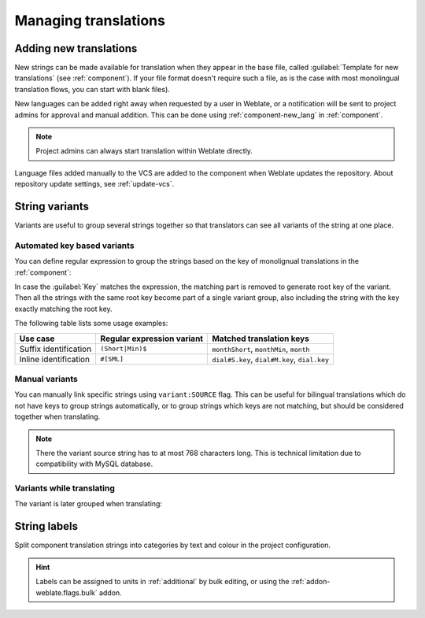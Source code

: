 Managing translations
=====================

.. _adding-translation:

Adding new translations
-----------------------

New strings can be made available for translation when they appear in the base file,
called :guilabel:`Template for new translations` (see :ref:`component`).
If your file format doesn't require such a file, as is the case with most monolingual
translation flows, you can start with blank files).

New languages can be added right away when requested by a user in Weblate, or a
notification will be sent to project admins for approval and manual addition.
This can be done using :ref:`component-new_lang` in :ref:`component`.

.. note::

    Project admins can always start translation within Weblate directly.

Language files added manually to the VCS are added to the component when Weblate updates
the repository. About repository update settings, see :ref:`update-vcs`.

.. _variants:

String variants
---------------

Variants are useful to group several strings together so that translators can
see all variants of the string at one place.

Automated key based variants
++++++++++++++++++++++++++++

.. versionadded:: 3.11

You can define regular expression to group the strings based on the key of
monolignual translations in the :ref:`component`:

.. image:: /images/variants-settings.png

In case the :guilabel:`Key` matches the expression, the matching part is
removed to generate root key of the variant. Then all the strings with the same
root key become part of a single variant group, also including the string with
the key exactly matching the root key.

The following table lists some usage examples:

+---------------------------+-------------------------------+-----------------------------------------------+
| Use case                  | Regular expression variant    | Matched translation keys                      |
+===========================+===============================+===============================================+
| Suffix identification     | ``(Short|Min)$``              | ``monthShort``, ``monthMin``, ``month``       |
+---------------------------+-------------------------------+-----------------------------------------------+
| Inline identification     | ``#[SML]``                    | ``dial#S.key``, ``dial#M.key``, ``dial.key``  |
+---------------------------+-------------------------------+-----------------------------------------------+

Manual variants
+++++++++++++++

.. versionadded:: 4.5

You can manually link specific strings using ``variant:SOURCE`` flag. This can
be useful for bilingual translations which do not have keys to group strings
automatically, or to group strings which keys are not matching, but
should be considered together when translating.

.. note::

   There the variant source string has to at most 768 characters long. This is
   technical limitation due to compatibility with MySQL database.

.. seealso::

   :ref:`custom-checks`

Variants while translating
++++++++++++++++++++++++++

The variant is later grouped when translating:

.. image:: /images/variants-translate.png

.. _labels:

String labels
-------------

Split component translation strings into categories by text and colour in the project configuration.

.. image:: /images/labels.png

.. hint::

    Labels can be assigned to units in :ref:`additional` by bulk editing, or using the :ref:`addon-weblate.flags.bulk` addon.
